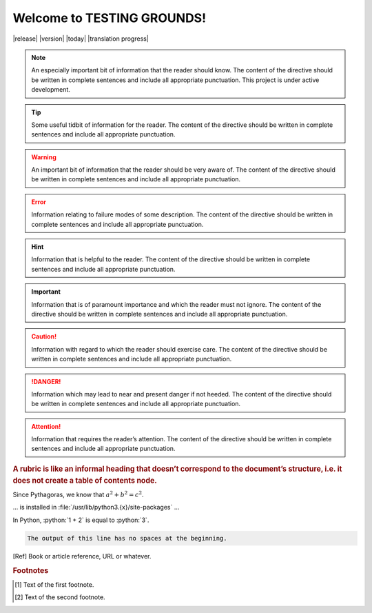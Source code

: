 Welcome to TESTING GROUNDS!
===================================


|release|
|version|
|today|
|translation progress|

.. note::
    An especially important bit of information that the reader should know. The content of the directive should be written in complete sentences and include all appropriate punctuation.
    This project is under active development.

.. tip::
    Some useful tidbit of information for the reader. 
    The content of the directive should be written in complete sentences and include all appropriate punctuation.
.. warning::
    An important bit of information that the reader should be very aware of. 
    The content of the directive should be written in complete sentences and include all appropriate punctuation.
.. error::
    Information relating to failure modes of some description. 
    The content of the directive should be written in complete sentences and include all appropriate punctuation.
.. hint::
    Information that is helpful to the reader. 
    The content of the directive should be written in complete sentences and include all appropriate punctuation.
.. important::
    Information that is of paramount importance and which the reader must not ignore. 
    The content of the directive should be written in complete sentences and include all appropriate punctuation.
.. caution::
    Information with regard to which the reader should exercise care. 
    The content of the directive should be written in complete sentences and include all appropriate punctuation.
.. danger::
    Information which may lead to near and present danger if not heeded. 
    The content of the directive should be written in complete sentences and include all appropriate punctuation.
.. attention::
    Information that requires the reader’s attention. 
    The content of the directive should be written in complete sentences and include all appropriate punctuation.
.. admonition::
    testing stuff
.. seealso::
   Python's :py:mod:`zipfile` module
      Documentation of Python's standard :py:mod:`zipfile` module.

   `GNU tar manual, Basic Tar Format <https://example.org>`_
      Documentation for tar archive files, including GNU tar extensions.

.. versionadded:: 2.5
   The *spam* parameter.

.. versionchanged:: 2.8
   The *spam* parameter is now of type *boson*.

.. deprecated:: 3.1
   Use :py:func:`spam` instead.

.. versionremoved:: 4.0
   The :py:func:`spam` function is more flexible, and should be used instead.

.. rubric::
    A rubric is like an informal heading that doesn’t correspond to the document’s structure, i.e. it does not create a table of contents node.

.. hlist::
   :columns: 3

   * A list of
   * short items
   * that should be
   * displayed
   * horizontally

Since Pythagoras, we know that :math:`a^2 + b^2 = c^2`.

.. function:: foo(x)
              foo(y, z)
   :module: some.module.name

   Return a line of text input from the user.

... is installed in :file:`/usr/lib/python3.{x}/site-packages` ...

.. role:: python(code)
   :language: python

In Python, :python:`1 + 2` is equal to :python:`3`.

.. code-block::
   :caption: A cool example

       The output of this line starts with four spaces.

.. code-block::

       The output of this line has no spaces at the beginning.

.. [Ref] Book or article reference, URL or whatever.

.. |name| replace:: replacement *text*

.. rubric:: Footnotes

.. [#f1] Text of the first footnote.
.. [#f2] Text of the second footnote.